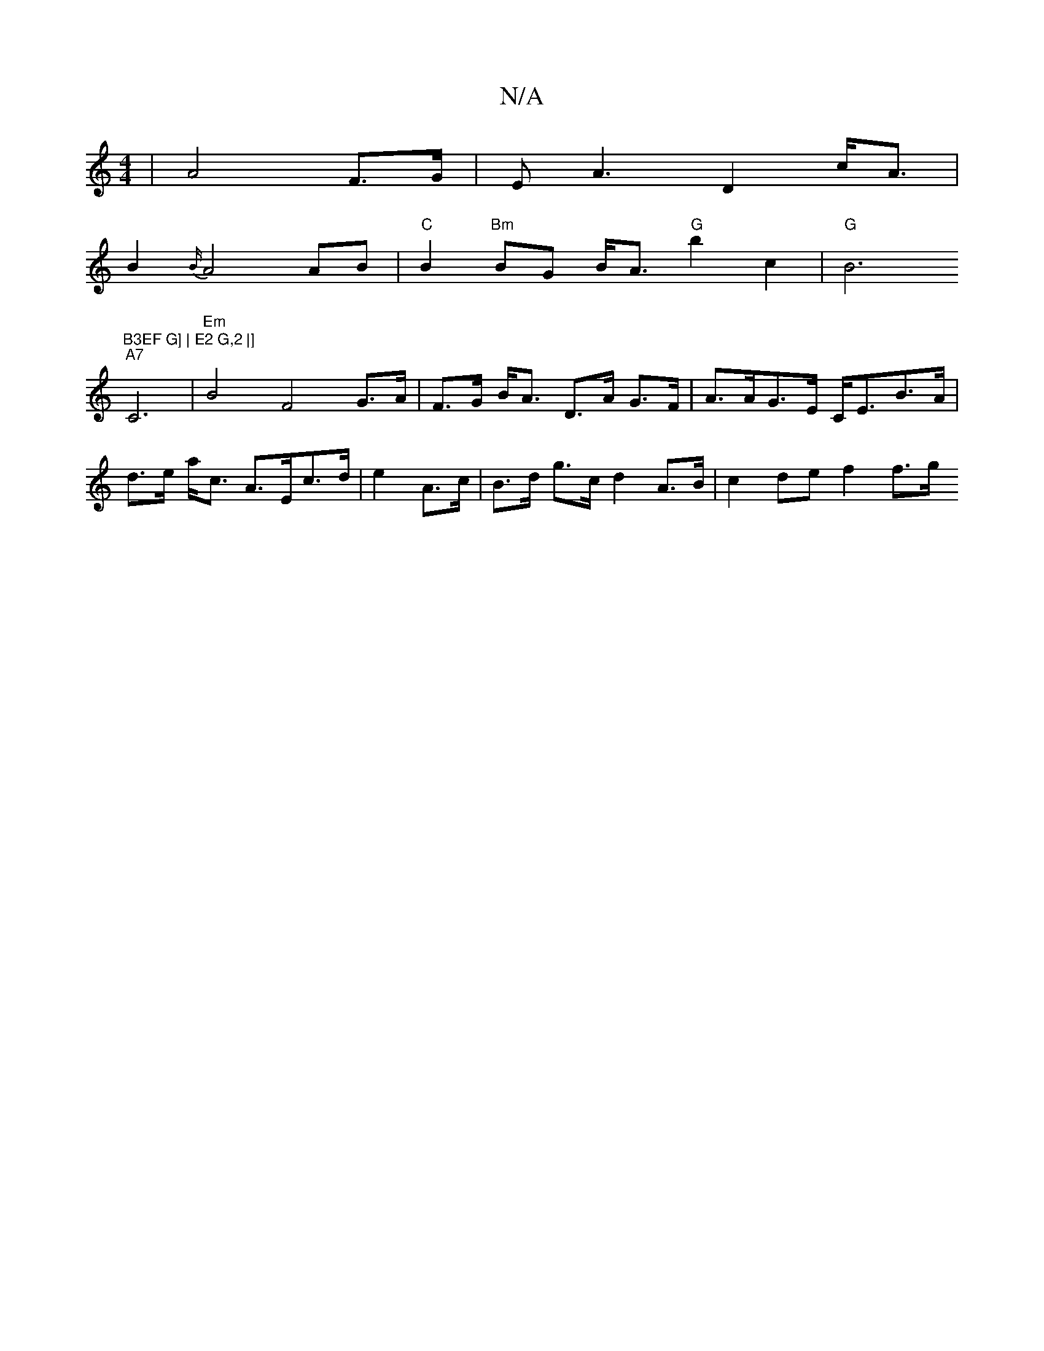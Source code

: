 X:1
T:N/A
M:4/4
R:N/A
K:Cmajor
|A4 F>G | E2<A2 D2 c<A |
B2 {B/}A4 AB | "C"B2 "Bm"BG B<A "G"b2 c2|"G"B6"B3EF G] | E2 G,2 |] 
"A7" C6 | "Em"B4 F4G>A | F>G B<A D>A G>F|A>AG>E C<EB>A|d>e a<c A>Ec>d|e2 A>c | B>d g>c d2 A>B | c2de f2 f>g